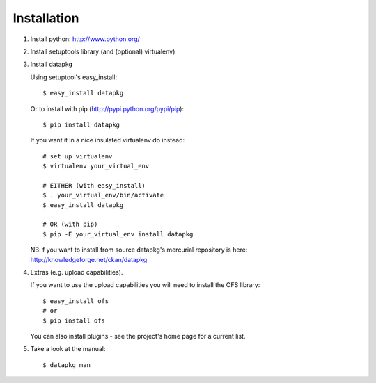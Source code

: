 Installation
============

1. Install python: http://www.python.org/

2. Install setuptools library (and (optional) virtualenv)

3. Install datapkg
   
   Using setuptool's easy_install::

      $ easy_install datapkg
    
   Or to install with pip (http://pypi.python.org/pypi/pip)::

      $ pip install datapkg

   If you want it in a nice insulated virtualenv do instead::

      # set up virtualenv
      $ virtualenv your_virtual_env

      # EITHER (with easy_install)
      $ . your_virtual_env/bin/activate
      $ easy_install datapkg

      # OR (with pip) 
      $ pip -E your_virtual_env install datapkg

   NB: f you want to install from source datapkg's mercurial repository is
   here: http://knowledgeforge.net/ckan/datapkg

4. Extras (e.g. upload capabilities).
   
   If you want to use the upload capabilities you will need to install the OFS library::

      $ easy_install ofs
      # or
      $ pip install ofs

   You can also install plugins - see the project's home page for a current list.

5. Take a look at the manual::

    $ datapkg man


